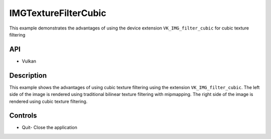 =====================
IMGTextureFilterCubic
=====================

.. figure:: ./IMGTextureFilterCubic.png

This example demonstrates the advantages of using the device extension ``VK_IMG_filter_cubic`` for cubic texture filtering

API
---
* Vulkan

Description
-----------
This example shows the advantages of using cubic texture filtering using the extension ``VK_IMG_filter_cubic``. The left side of the image is rendered using traditional bilinear texture filtering with mipmapping. The right side of the image is rendered using cubic texture filtering.

Controls
--------
- Quit- Close the application
